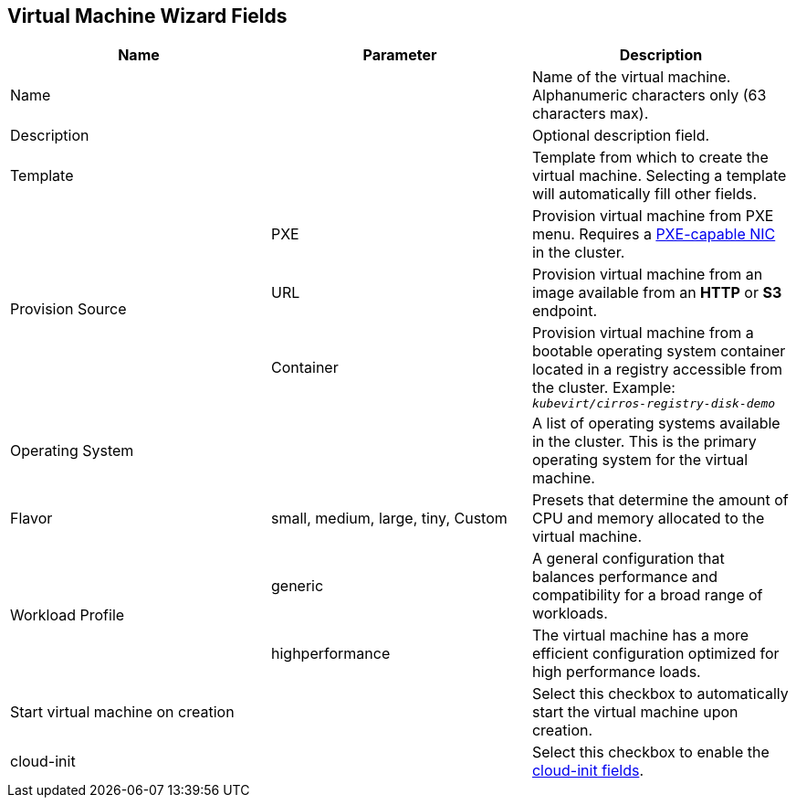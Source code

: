 [[vm-wizard-fields-web]]
== Virtual Machine Wizard Fields

|===
|Name |Parameter |Description

|Name
|
|Name of the virtual machine. Alphanumeric characters only (63 characters max).

|Description
|
|Optional description field.

|Template
|
|Template from which to create the virtual machine. Selecting a template will automatically fill other fields.

.3+|Provision Source
|PXE
|Provision virtual machine from PXE menu. Requires a xref:pxebooting[PXE-capable NIC] in the cluster.

|URL
|Provision virtual machine from an image available from an *HTTP* or *S3* endpoint.

|Container
|Provision virtual machine from a bootable operating system container located in a registry accessible from the cluster. Example: `_kubevirt/cirros-registry-disk-demo_`

|Operating System
|
|A list of operating systems available in the cluster. This is the primary operating system for the virtual machine.

|Flavor
|small, medium, large, tiny, Custom
|Presets that determine the amount of CPU and memory allocated to the virtual machine.

.2+|Workload Profile
|generic
|A general configuration that balances performance and compatibility for a broad range of workloads.

|highperformance
|The virtual machine has a more efficient configuration optimized for high performance loads.

|Start virtual machine on creation
|
|Select this checkbox to automatically start the virtual machine upon creation.

|cloud-init
|
|Select this checkbox to enable the xref:cloud-init-fields-web[cloud-init fields].
|===
